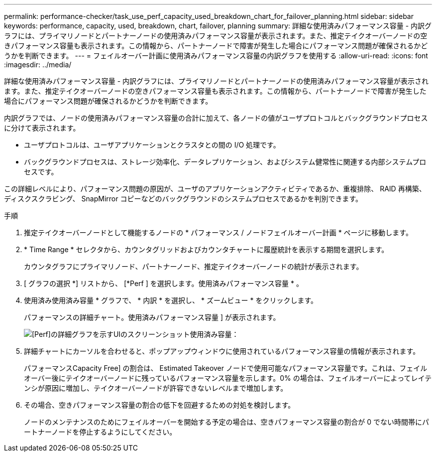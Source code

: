 ---
permalink: performance-checker/task_use_perf_capacity_used_breakdown_chart_for_failover_planning.html 
sidebar: sidebar 
keywords: performance, capacity, used, breakdown, chart, failover, planning 
summary: 詳細な使用済みパフォーマンス容量 - 内訳グラフには、プライマリノードとパートナーノードの使用済みパフォーマンス容量が表示されます。また、推定テイクオーバーノードの空きパフォーマンス容量も表示されます。この情報から、パートナーノードで障害が発生した場合にパフォーマンス問題が確保されるかどうかを判断できます。 
---
= フェイルオーバー計画に使用済みパフォーマンス容量の内訳グラフを使用する
:allow-uri-read: 
:icons: font
:imagesdir: ../media/


[role="lead"]
詳細な使用済みパフォーマンス容量 - 内訳グラフには、プライマリノードとパートナーノードの使用済みパフォーマンス容量が表示されます。また、推定テイクオーバーノードの空きパフォーマンス容量も表示されます。この情報から、パートナーノードで障害が発生した場合にパフォーマンス問題が確保されるかどうかを判断できます。

内訳グラフでは、ノードの使用済みパフォーマンス容量の合計に加えて、各ノードの値がユーザプロトコルとバックグラウンドプロセスに分けて表示されます。

* ユーザプロトコルは、ユーザアプリケーションとクラスタとの間の I/O 処理です。
* バックグラウンドプロセスは、ストレージ効率化、データレプリケーション、およびシステム健常性に関連する内部システムプロセスです。


この詳細レベルにより、パフォーマンス問題の原因が、ユーザのアプリケーションアクティビティであるか、重複排除、 RAID 再構築、ディスクスクラビング、 SnapMirror コピーなどのバックグラウンドのシステムプロセスであるかを判別できます。

.手順
. 推定テイクオーバーノードとして機能するノードの * パフォーマンス / ノードフェイルオーバー計画 * ページに移動します。
. * Time Range * セレクタから、カウンタグリッドおよびカウンタチャートに履歴統計を表示する期間を選択します。
+
カウンタグラフにプライマリノード、パートナーノード、推定テイクオーバーノードの統計が表示されます。

. [ グラフの選択 *] リストから、 [*Perf ] を選択します。使用済みパフォーマンス容量 * 。
. 使用済み使用済み容量 * グラフで、 * 内訳 * を選択し、 * ズームビュー * をクリックします。
+
パフォーマンスの詳細チャート。使用済みパフォーマンス容量 ] が表示されます。

+
image::../media/headroom_advanced_zoom_chart.gif[[Perf]の詳細グラフを示すUIのスクリーンショット使用済み容量：]

. 詳細チャートにカーソルを合わせると、ポップアップウィンドウに使用されているパフォーマンス容量の情報が表示されます。
+
パフォーマンスCapacity Free] の割合は、 Estimated Takeover ノードで使用可能なパフォーマンス容量です。これは、フェイルオーバー後にテイクオーバーノードに残っているパフォーマンス容量を示します。0% の場合は、フェイルオーバーによってレイテンシが原因に増加し、テイクオーバーノードが許容できないレベルまで増加します。

. その場合、空きパフォーマンス容量の割合の低下を回避するための対処を検討します。
+
ノードのメンテナンスのためにフェイルオーバーを開始する予定の場合は、空きパフォーマンス容量の割合が 0 でない時間帯にパートナーノードを停止するようにしてください。



